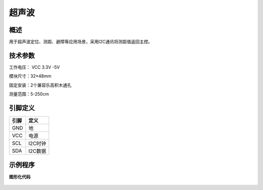 超声波
===================

.. figure:: /static/图片/超声波-H.png
	:width: 55%
	:align: center

概述
--------------------
用于超声波定位、测距、避障等应用场景，采用I2C通讯将测距值返回主控。

技术参数
-------------------

工作电压： VCC 3.3V -5V

模块尺寸：32*48mm

固定安装：2个兼容乐高积木通孔

测量范围：5-250cm

引脚定义
-------------------

=====  ======== 
引脚    定义   
=====  ========  
GND     地  
VCC     电源  
SCL     I2C时钟  
SDA     I2C数据
=====  ======== 

示例程序
-------------------

**图形化代码**

.. figure:: /static/examples/超声波.png
	:width: 100%
	:align: center

